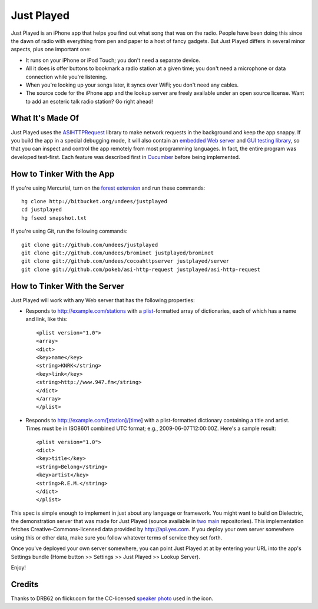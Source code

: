 Just Played
===========

Just Played is an iPhone app that helps you find out what song that was on the radio.  People have been doing this since the dawn of radio with everything from pen and paper to a host of fancy gadgets.  But Just Played differs in several minor aspects, plus one important one:

* It runs on your iPhone or iPod Touch; you don't need a separate device.
* All it does is offer buttons to bookmark a radio station at a given time; you don't need a microphone or data connection while you're listening.
* When you're looking up your songs later, it syncs over WiFi; you don't need any cables.
* The source code for the iPhone app and the lookup server are freely available under an open source license.  Want to add an esoteric talk radio station?  Go right ahead!

What It's Made Of
-----------------

Just Played uses the ASIHTTPRequest_ library to make network requests in the background and keep the app snappy.  If you build the app in a special debugging mode, it will also contain an `embedded Web server`_ and `GUI testing library`_, so that you can inspect and control the app remotely from most programming languages.  In fact, the entire program was developed test-first.  Each feature was described first in Cucumber_ before being implemented.

How to Tinker With the App
--------------------------

If you're using Mercurial, turn on the `forest extension`_ and run these commands::

  hg clone http://bitbucket.org/undees/justplayed
  cd justplayed
  hg fseed snapshot.txt

If you're using Git, run the following commands::

  git clone git://github.com/undees/justplayed
  git clone git://github.com/undees/brominet justplayed/brominet
  git clone git://github.com/undees/cocoahttpserver justplayed/server
  git clone git://github.com/pokeb/asi-http-request justplayed/asi-http-request

How to Tinker With the Server
-----------------------------

Just Played will work with any Web server that has the following properties:

* Responds to http://example.com/stations with a plist_-formatted array of dictionaries, each of which has a name and link, like this::

  <plist version="1.0">
  <array>
  <dict>
  <key>name</key>
  <string>KNRK</string>
  <key>link</key>
  <string>http://www.947.fm</string>
  </dict>
  </array>
  </plist>

* Responds to http://example.com/[station]/[time] with a plist-formatted dictionary containing a title and artist.  Times must be in ISO8601 combined UTC format; e.g., 2009-06-07T12:00:00Z.  Here's a sample result::

  <plist version="1.0">
  <dict>
  <key>title</key>
  <string>Belong</string>
  <key>artist</key>
  <string>R.E.M.</string>
  </dict>
  </plist>

This spec is simple enough to implement in just about any language or framework.  You might want to build on Dielectric, the demonstration server that was made for Just Played (source available in two_ main_ repositories).  This implementation fetches Creative-Commons-licensed data provided by http://api.yes.com.  If you deploy your own server somewhere using this or other data, make sure you follow whatever terms of service they set forth.

Once you've deployed your own server somewhere, you can point Just Played at at by entering your URL into the app's Settings bundle (Home button >> Settings >> Just Played >> Lookup Server).

Enjoy!

Credits
-------

Thanks to DRB62 on flickr.com for the CC-licensed `speaker photo`_ used in the icon.

.. _ASIHTTPRequest: http://allseeing-i.com/ASIHTTPRequest
.. _embedded Web server: http://code.google.com/p/cocoahttpserver
.. _GUI testing library: http://code.google.com/p/bromine
.. _Cucumber: http://cukes.info
.. _forest extension: http://www.selenic.com/mercurial/wiki/ForestExtension
.. _plist: http://developer.apple.com/documentation/Darwin/Reference/ManPages/man5/plist.5.html
.. _two: http://bitbucket.org/undees/dielectric
.. _main: http://github.com/undees/dielectric
.. _speaker photo: http://www.flickr.com/photos/drb62/3012428460
